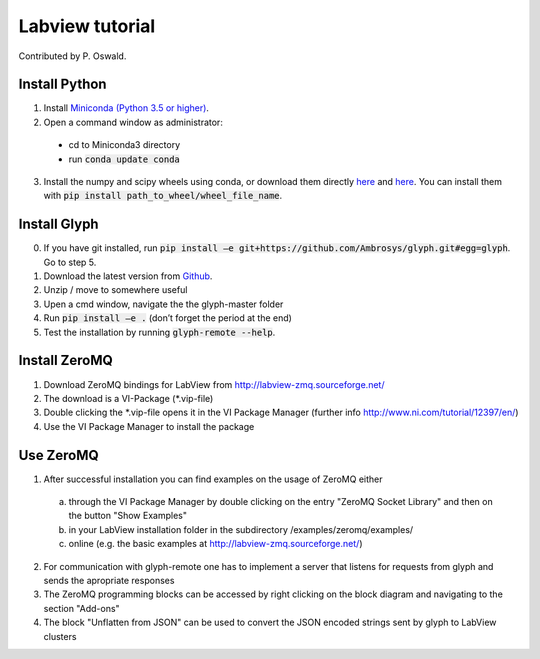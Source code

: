 Labview tutorial
----------------

Contributed by P. Oswald.

Install Python
==============

1. Install `Miniconda (Python 3.5 or higher) <https://conda.io/miniconda.html>`_.
2. Open a command window as administrator:
  * cd to Miniconda3 directory
  * run :code:`conda update conda`
3. Install the numpy and scipy wheels using conda, or download them directly `here <http://www.lfd.uci.edu/~gohlke/pythonlibs/#numpy/>`_ and `here <http://www.lfd.uci.edu/~gohlke/pythonlibs/#scipy/>`_. You can install them with :code:`pip install path_to_wheel/wheel_file_name`.

Install Glyph
=============

0.  If you have git installed, run :code:`pip install –e git+https://github.com/Ambrosys/glyph.git#egg=glyph`. Go to step 5.
1.	Download the latest version from `Github <https://github.com/Ambrosys/glyph>`_.
2.	Unzip / move to somewhere useful
3.	Upen a cmd window, navigate the the glyph-master folder
4.	Run :code:`pip install –e .` (don’t forget the period at the end)
5.	Test the installation by running :code:`glyph-remote --help`.


Install ZeroMQ
==============

1. Download ZeroMQ bindings for LabView from http://labview-zmq.sourceforge.net/
2. The download is a VI-Package (*.vip-file)
3. Double clicking the *.vip-file opens it in the VI Package Manager (further info http://www.ni.com/tutorial/12397/en/)
4. Use the VI Package Manager to install the package


Use ZeroMQ
==========

1. After successful installation you can find examples on the usage of ZeroMQ either
  a. through the VI Package Manager by double clicking on the entry "ZeroMQ Socket Library" and then on the button "Show Examples"
  b. in your LabView installation folder in the subdirectory /examples/zeromq/examples/
  c. online (e.g. the basic examples at http://labview-zmq.sourceforge.net/)
2. For communication with glyph-remote one has to implement a server that listens for requests from glyph and sends the apropriate responses
3. The ZeroMQ programming blocks can be accessed by right clicking on the block diagram and navigating to the section "Add-ons"
4. The block "Unflatten from JSON" can be used to convert the JSON encoded strings sent by glyph to LabView clusters
